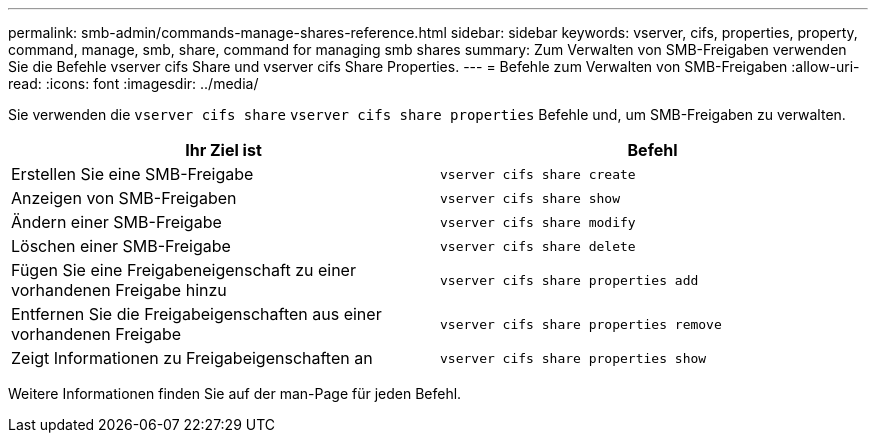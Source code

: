---
permalink: smb-admin/commands-manage-shares-reference.html 
sidebar: sidebar 
keywords: vserver, cifs, properties, property, command, manage, smb, share, command for managing smb shares 
summary: Zum Verwalten von SMB-Freigaben verwenden Sie die Befehle vserver cifs Share und vserver cifs Share Properties. 
---
= Befehle zum Verwalten von SMB-Freigaben
:allow-uri-read: 
:icons: font
:imagesdir: ../media/


[role="lead"]
Sie verwenden die `vserver cifs share` `vserver cifs share properties` Befehle und, um SMB-Freigaben zu verwalten.

|===
| Ihr Ziel ist | Befehl 


 a| 
Erstellen Sie eine SMB-Freigabe
 a| 
`vserver cifs share create`



 a| 
Anzeigen von SMB-Freigaben
 a| 
`vserver cifs share show`



 a| 
Ändern einer SMB-Freigabe
 a| 
`vserver cifs share modify`



 a| 
Löschen einer SMB-Freigabe
 a| 
`vserver cifs share delete`



 a| 
Fügen Sie eine Freigabeneigenschaft zu einer vorhandenen Freigabe hinzu
 a| 
`vserver cifs share properties add`



 a| 
Entfernen Sie die Freigabeigenschaften aus einer vorhandenen Freigabe
 a| 
`vserver cifs share properties remove`



 a| 
Zeigt Informationen zu Freigabeigenschaften an
 a| 
`vserver cifs share properties show`

|===
Weitere Informationen finden Sie auf der man-Page für jeden Befehl.
